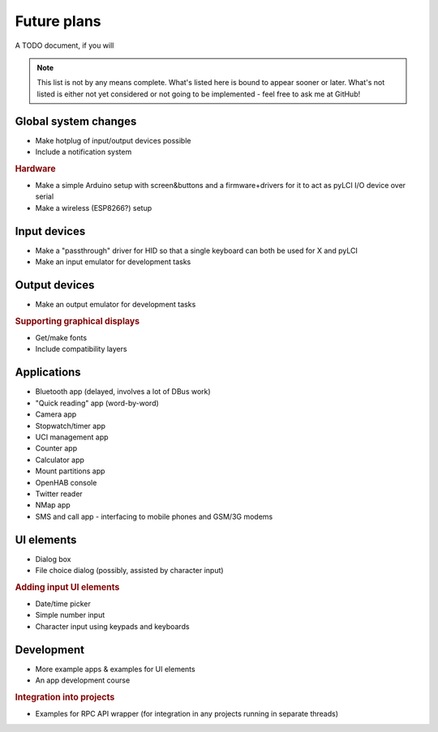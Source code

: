 #########################
Future plans
#########################

A TODO document, if you will

.. note:: This list is not by any means complete. What's listed here is bound to appear sooner or later. What's not listed is either not yet considered or not going to be implemented - feel free to ask me at GitHub!

=====================
Global system changes
=====================

* Make hotplug of input/output devices possible
* Include a notification system

.. rubric:: Hardware

* Make a simple Arduino setup with screen&buttons and a firmware+drivers for it to act as pyLCI I/O device over serial
* Make a wireless (ESP8266?) setup

==============
Input devices
==============

* Make a "passthrough" driver for HID so that a single keyboard can both be used for X and pyLCI
* Make an input emulator for development tasks

==============
Output devices
==============

* Make an output emulator for development tasks

.. rubric:: Supporting graphical displays

* Get/make fonts
* Include compatibility layers

============
Applications
============

* Bluetooth app (delayed, involves a lot of DBus work)
* "Quick reading" app (word-by-word)
* Camera app
* Stopwatch/timer app
* UCI management app
* Counter app
* Calculator app
* Mount partitions app
* OpenHAB console
* Twitter reader
* NMap app
* SMS and call app - interfacing to mobile phones and GSM/3G modems

============
UI elements
============

* Dialog box
* File choice dialog (possibly, assisted by character input)

.. rubric:: Adding input UI elements

* Date/time picker
* Simple number input
* Character input using keypads and keyboards

============
Development
============

* More example apps & examples for UI elements
* An app development course

.. rubric:: Integration into projects

* Examples for RPC API wrapper (for integration in any projects running in separate threads)
